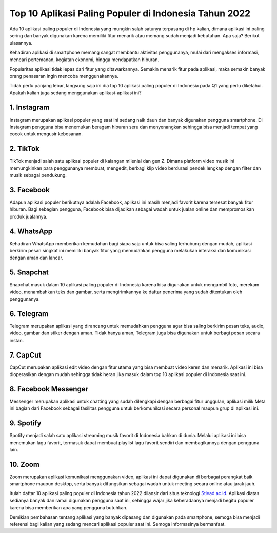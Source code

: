 Top 10 Aplikasi Paling Populer di Indonesia Tahun 2022
===============================

Ada 10 aplikasi paling populer di Indonesia yang mungkin salah satunya terpasang di hp kalian, dimana aplikasi ini paling sering dan banyak digunakan karena memiliki fitur menarik atau memang sudah menjadi kebutuhan. Apa saja? Berikut ulasannya.

Kehadiran aplikasi di smartphone memang sangat membantu aktivitas penggunanya, mulai dari mengakses informasi, mencari pertemanan, kegiatan ekonomi, hingga mendapatkan hiburan. 

Popularitas aplikasi tidak lepas dari fitur yang ditawarkannya. Semakin menarik fitur pada aplikasi, maka semakin banyak orang penasaran ingin mencoba menggunakannya.

Tidak perlu panjang lebar, langsung saja ini dia top 10 aplikasi paling populer di Indonesia pada Q1 yang perlu diketahui. Apakah kalian juga sedang menggunakan aplikasi-aplikasi ini?

1. Instagram 
--------------

Instagram merupakan aplikasi populer yang saat ini sedang naik daun dan banyak digunakan pengguna smartphone. Di Instagram pengguna bisa menemukan beragam hiburan seru dan menyenangkan sehingga bisa menjadi tempat yang cocok untuk mengusir kebosanan.

2. TikTok 
--------------

TikTok menjadi salah satu aplikasi populer di kalangan milenial dan gen Z. Dimana platform video musik ini memungkinkan para penggunanya membuat, mengedit, berbagi klip video berdurasi pendek lengkap dengan filter dan musik sebagai pendukung.

3. Facebook 
--------------

Adapun aplikasi populer berikutnya adalah Facebook, aplikasi ini masih menjadi favorit karena tersesat banyak fitur hiburan. Bagi sebagian pengguna, Facebook bisa dijadikan sebagai wadah untuk jualan online dan mempromosikan produk jualannya.

4. WhatsApp 
--------------

Kehadiran WhatsApp memberikan kemudahan bagi siapa saja untuk bisa saling terhubung dengan mudah, aplikasi berkirim pesan singkat ini memiliki banyak fitur yang memudahkan pengguna melakukan interaksi dan komunikasi dengan aman dan lancar.

5. Snapchat 
--------------

Snapchat masuk dalam 10 aplikasi paling populer di Indonesia karena bisa digunakan untuk mengambil foto, merekam video, menambahkan teks dan gambar, serta mengirimkannya ke daftar penerima yang sudah ditentukan oleh penggunanya.

6. Telegram 
--------------

Telegram merupakan aplikasi yang dirancang untuk memudahkan pengguna agar bisa saling berkirim pesan teks, audio, video, gambar dan stiker dengan aman. Tidak hanya aman, Telegram juga bisa digunakan untuk berbagi pesan secara instan.

7. CapCut 
--------------

CapCut merupakan aplikasi edit video dengan fitur utama yang bisa membuat video keren dan menarik. Aplikasi ini bisa dioperasikan dengan mudah sehingga tidak heran jika masuk dalam top 10 aplikasi populer di Indonesia saat ini.

8. Facebook Messenger 
--------------

Messenger merupakan aplikasi untuk chatting yang sudah dilengkapi dengan berbagai fitur unggulan, aplikasi milik Meta ini bagian dari Facebook sebagai fasilitas pengguna untuk berkomunikasi secara personal maupun grup di aplikasi ini.

9. Spotify 
--------------

Spotify menjadi salah satu aplikasi streaming musik favorit di Indonesia bahkan di dunia. Melalui aplikasi ini bisa menemukan lagu favorit, termasuk dapat membuat playlist lagu favorit sendiri dan membagikannya dengan pengguna lain.

10. Zoom
--------------

Zoom merupakan aplikasi komunikasi menggunakan video, aplikasi ini dapat digunakan di berbagai perangkat baik smartphone maupun desktop, serta banyak difungsikan sebagai wadah untuk meeting secara online atau jarak jauh.

Itulah daftar 10 aplikasi paling populer di Indonesia tahun 2022 dilansir dari situs teknologi `Stiead.ac.id <https://www.stiead.ac.id/>`_. Aplikasi diatas sedianya banyak dan ramai digunakan pengguna saat ini, sehingga wajar jika keberadaanya menjadi begitu populer karena bisa memberikan apa yang pengguna butuhkan.

Demikian pembahasan tentang aplikasi yang banyak dipasang dan digunakan pada smartphone, semoga bisa menjadi referensi bagi kalian yang sedang mencari aplikasi populer saat ini. Semoga informasinya bermanfaat.
